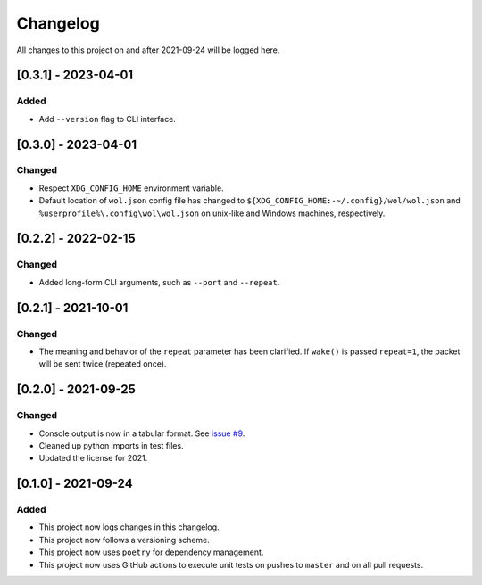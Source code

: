 Changelog
=========

All changes to this project on and after 2021-09-24 will be logged here.

[0.3.1] - 2023-04-01
--------------------

Added
^^^^^

- Add ``--version`` flag to CLI interface.

[0.3.0] - 2023-04-01
--------------------

Changed
^^^^^^^

- Respect ``XDG_CONFIG_HOME`` environment variable.
- Default location of ``wol.json`` config file has changed to
  ``${XDG_CONFIG_HOME:-~/.config}/wol/wol.json`` and
  ``%userprofile%\.config\wol\wol.json`` on unix-like and Windows machines,
  respectively.

[0.2.2] - 2022-02-15
--------------------

Changed
^^^^^^^

- Added long-form CLI arguments, such as ``--port`` and ``--repeat``.

[0.2.1] - 2021-10-01
--------------------

Changed
^^^^^^^

- The meaning and behavior of the ``repeat`` parameter has been clarified.
  If ``wake()`` is passed ``repeat=1``, the packet will be sent twice (repeated once).

[0.2.0] - 2021-09-25
--------------------

Changed
^^^^^^^

- Console output is now in a tabular format.
  See `issue #9 <https://github.com/DavidPratt512/wol/issues/9>`_.
- Cleaned up python imports in test files.
- Updated the license for 2021.

[0.1.0] - 2021-09-24
--------------------

Added
^^^^^

- This project now logs changes in this changelog.
- This project now follows a versioning scheme.
- This project now uses ``poetry`` for dependency management.
- This project now uses GitHub actions to execute unit tests on pushes to ``master`` and on all pull requests.
